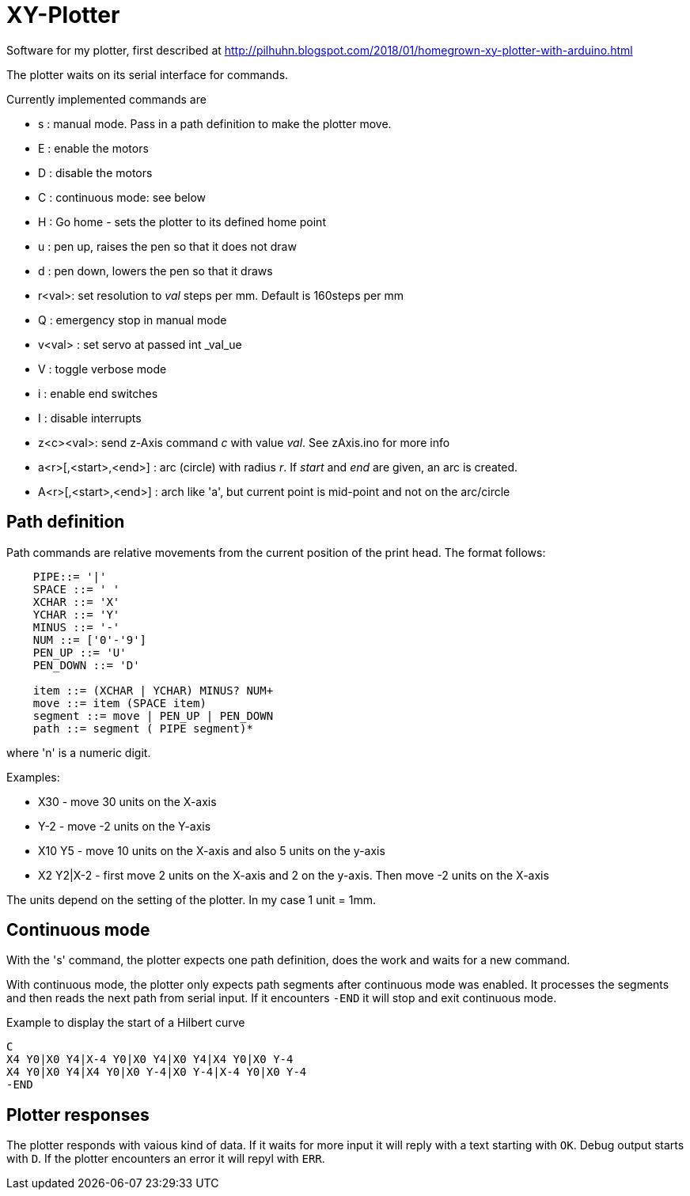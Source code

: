 = XY-Plotter

Software for my plotter, first described at http://pilhuhn.blogspot.com/2018/01/homegrown-xy-plotter-with-arduino.html

The plotter waits on its serial interface for commands.

Currently implemented commands are

* s : manual mode. Pass in a path definition to make the plotter move.
* E : enable the motors
* D : disable the motors
* C : continuous mode: see below
* H : Go home - sets the plotter to its defined home point
* u : pen up, raises the pen so that it does not draw
* d : pen down, lowers the pen so that it draws
* r<val>: set resolution to _val_ steps per mm. Default is 160steps per mm
* Q : emergency stop in manual mode
* v<val> : set servo at passed int _val_ue
* V : toggle verbose mode
* i : enable end switches
* I : disable interrupts
* z<c><val>: send z-Axis command _c_ with value _val_. See zAxis.ino for more info
* a<r>[,<start>,<end>] : arc (circle) with radius _r_. If _start_ and _end_ are given, an arc is created. 
* A<r>[,<start>,<end>] : arch like 'a', but current point is mid-point and not on the arc/circle

== Path definition

Path commands are relative movements from the current position of the print head.
The format follows:

----
    PIPE::= '|'
    SPACE ::= ' '
    XCHAR ::= 'X'
    YCHAR ::= 'Y'
    MINUS ::= '-'
    NUM ::= ['0'-'9']
    PEN_UP ::= 'U'
    PEN_DOWN ::= 'D'

    item ::= (XCHAR | YCHAR) MINUS? NUM+
    move ::= item (SPACE item)
    segment ::= move | PEN_UP | PEN_DOWN
    path ::= segment ( PIPE segment)*
----

where 'n' is a numeric digit.

Examples: 

* X30 - move 30 units on the X-axis
* Y-2 - move -2 units on the Y-axis
* X10 Y5 - move 10 units on the X-axis and also 5 units on the y-axis
* X2 Y2|X-2 - first move 2 units on the X-axis and 2 on the y-axis. Then move -2 units on the X-axis

The units depend on the setting of the plotter. In my case 1 unit = 1mm.

== Continuous mode

With the 's' command, the plotter expects one path definition, does the work and waits for a new command.

With continuous mode, the plotter only expects path segments after continuous mode was enabled.
It processes the segments and then reads the next path from serial input.
If it encounters `-END` it will stop and exit continuous mode.

.Example to display the start of a Hilbert curve
----
C
X4 Y0|X0 Y4|X-4 Y0|X0 Y4|X0 Y4|X4 Y0|X0 Y-4
X4 Y0|X0 Y4|X4 Y0|X0 Y-4|X0 Y-4|X-4 Y0|X0 Y-4
-END
----

== Plotter responses

The plotter responds with vaious kind of data.
If it waits for more input it will reply with a text starting with `OK`.
Debug output starts with `D`.
If the plotter encounters an error it will repyl with `ERR`.




